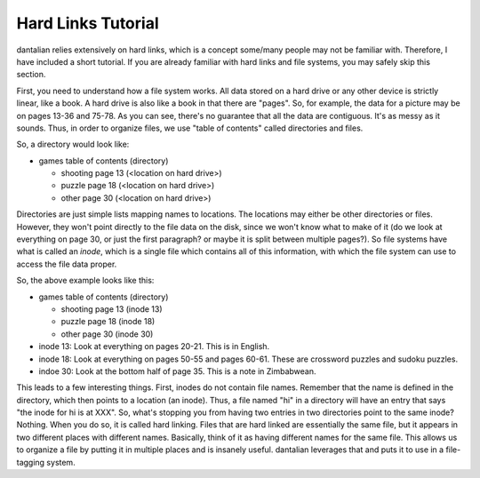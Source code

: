Hard Links Tutorial
===================

dantalian relies extensively on hard links, which is a concept some/many
people may not be familiar with.  Therefore, I have included a short
tutorial.  If you are already familiar with hard links and file systems,
you may safely skip this section.

First, you need to understand how a file system works.  All data stored
on a hard drive or any other device is strictly linear, like a book.  A
hard drive is also like a book in that there are "pages".  So, for
example, the data for a picture may be on pages 13-36 and 75-78.  As you
can see, there's no guarantee that all the data are contiguous.  It's as
messy as it sounds.  Thus, in order to organize files, we use "table of
contents" called directories and files.

So, a directory would look like:

* games table of contents (directory)

  * shooting  page 13 (<location on hard drive>)
  * puzzle  page 18 (<location on hard drive>)
  * other  page 30 (<location on hard drive>)

Directories are just simple lists mapping names to locations.  The
locations may either be other directories or files.  However, they won't
point directly to the file data on the disk, since we won't know what to
make of it (do we look at everything on page 30, or just the first
paragraph? or maybe it is split between multiple pages?).  So file
systems have what is called an *inode*, which is a single file which
contains all of this information, with which the file system can use to
access the file data proper.

So, the above example looks like this:

- games table of contents (directory)

  - shooting  page 13 (inode 13)
  - puzzle  page 18 (inode 18)
  - other  page 30 (inode 30)

- inode 13: Look at everything on pages 20-21.  This is in English.
- inode 18: Look at everything on pages 50-55 and pages 60-61.  These
  are crossword puzzles and sudoku puzzles.
- indoe 30: Look at the bottom half of page 35.  This is a note in
  Zimbabwean.

This leads to a few interesting things.  First, inodes do not contain
file names.  Remember that the name is defined in the directory, which
then points to a location (an inode).  Thus, a file named "hi" in a
directory will have an entry that says "the inode for hi is at XXX".
So, what's stopping you from having two entries in two directories point
to the same inode?  Nothing.  When you do so, it is called hard linking.
Files that are hard linked are essentially the same file, but it appears
in two different places with different names.  Basically, think of it as
having different names for the same file.  This allows us to organize a
file by putting it in multiple places and is insanely useful.
dantalian leverages that and puts it to use in a file-tagging system.
